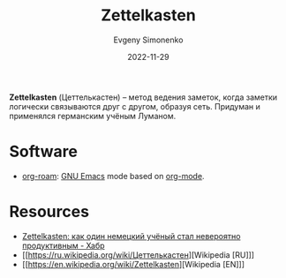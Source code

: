 :PROPERTIES:
:ID:       28c07d0a-c59c-428c-9c2f-6754726996cc
:END:
#+TITLE: Zettelkasten
#+AUTHOR: Evgeny Simonenko
#+LANGUAGE: Russian
#+LICENSE: CC BY-SA 4.0
#+DATE: 2022-11-29
#+FILETAGS: :zettelkasten:

*Zettelkasten* (Цеттелькастен) -- метод ведения заметок, когда заметки логически связываются
друг с другом, образуя сеть. Придуман и применялся германским учёным Луманом.

* Software

- [[id:be3b2c1d-d3b3-4a10-be44-9fd9c3044c41][org-roam]]​: [[id:d5bb6273-4ab4-46dc-82e1-cbe584b102b7][GNU Emacs]] mode based on [[id:bbb4f4e6-770e-4c43-838d-e2a300848c75][org-mode]].

* Resources

- [[https://habr.com/ru/post/508672/][Zettelkasten: как один немецкий учёный стал невероятно продуктивным - Хабр]]
- [[https://ru.wikipedia.org/wiki/Цеттелькастен][Wikipedia [RU]​]]
- [[https://en.wikipedia.org/wiki/Zettelkasten][Wikipedia [EN]​]]
